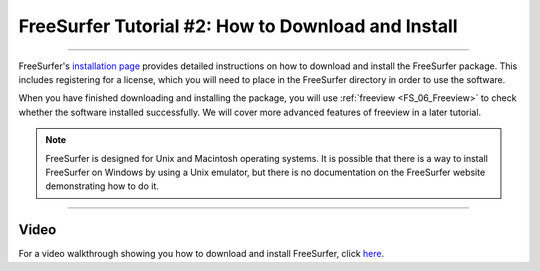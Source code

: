.. _FS_02_DownloadInstall:

=============
FreeSurfer Tutorial #2: How to Download and Install
=============

-----------

FreeSurfer's `installation page <https://surfer.nmr.mgh.harvard.edu/fswiki/DownloadAndInstall>`__ provides detailed instructions on how to download and install the FreeSurfer package. This includes registering for a license, which you will need to place in the FreeSurfer directory in order to use the software.

When you have finished downloading and installing the package, you will use :ref:`freeview <FS_06_Freeview>` to check whether the software installed successfully. We will cover more advanced features of freeview in a later tutorial.

.. note::

  FreeSurfer is designed for Unix and Macintosh operating systems. It is possible that there is a way to install FreeSurfer on Windows by using a Unix emulator, but there is no documentation on the FreeSurfer website demonstrating how to do it.
  
-------
  
Video
******

For a video walkthrough showing you how to download and install FreeSurfer, click `here <https://www.youtube.com/watch?v=BSQUVktXTzo>`__.
